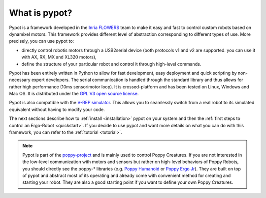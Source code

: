 What is pypot?
==============

.. image:: banderole-pypot.jpg
    :width: 100%
    :align: center


Pypot is a framework developed in the `Inria FLOWERS <https://flowers.inria.fr/>`_ team to make it easy and fast to control custom robots based on dynamixel motors. This framework provides different level of abstraction corresponding to different types of use. More precisely, you can use pypot to:

* directly control robotis motors through a USB2serial device (both protocols v1 and v2 are supported: you can use it with AX, RX, MX and XL320 motors),
* define the structure of your particular robot and control it through high-level commands.

.. * define primitives and easily combine them to create complex behavior.

Pypot has been entirely written in Python to allow for fast development, easy deployment and quick scripting by non-necessary expert developers. The serial communication is handled through the standard library and thus allows for rather high performance (10ms sensorimotor loop). It is crossed-platform and has been tested on Linux, Windows and Mac OS. It is distributed under the `GPL V3 open source license <http://www.gnu.org/copyleft/gpl.html>`_.

Pypot is also compatible with the `V-REP simulator <http://www.coppeliarobotics.com>`_. This allows you to seamlessly switch from a real robot to its simulated equivalent without having to modify your code.

The next sections describe how to :ref:`install <installation>` pypot on your system and then the :ref:`first steps to control an Ergo-Robot <quickstart>`. If you decide to use pypot and want more details on what you can do with this framework, you can refer to the :ref:`tutorial <tutorial>`.

.. note:: Pypot is part of the `poppy-project <http://www.poppy-project.org>`_ and is mainly used to control Poppy Creatures. If you are not interested in the low-level communication with motors and sensors but rather on high-level behaviors of Poppy Robots, you should directly see the poppy-* libraries (e.g. `Poppy Humanoid <https://github.com/poppy-project/poppy-humanoid>`_ or `Poppy Ergo Jr <https://github.com/poppy-project/poppy-ergo-jr>`_). They are built on top of pypot and abstract most of its operating and already come with convenient method for creating and starting your robot. They are also a good starting point if you want to define your own Poppy Creatures.

